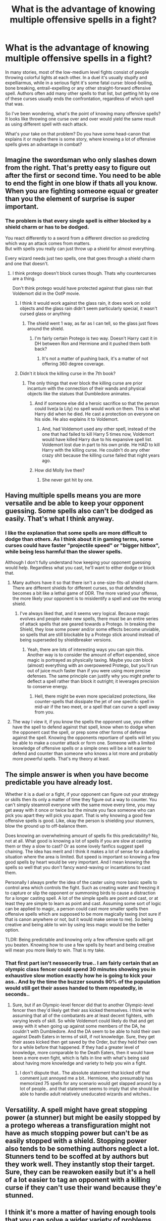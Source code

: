 #+TITLE: What is the advantage of knowing multiple offensive spells in a fight?

* What is the advantage of knowing multiple offensive spells in a fight?
:PROPERTIES:
:Author: EveningScientist
:Score: 30
:DateUnix: 1590269031.0
:DateShort: 2020-May-24
:FlairText: Discussion
:END:
In many stories, most of the low-medium level fights consist of people throwing colorful lights at each other. In a duel it's usually stupify and expelliarmus, while in a serious fight it's some fatal curse: blood-boiling, bone breaking, entrail-expelling or any other straight-forward offensive spell. Authors often add many other spells to that list, but getting hit by one of these curses usually ends the confrontation, regardless of which spell that was.

So I've been wondering, what's the point of knowing many offensive spells? It looks like throwing one curse over and over would yield the same result as using different spell with each attack.

What's your take on that problem? Do you have some head-canon that explains it or maybe there is some story, where knowing a lot of offensive spells gives an advantage in combat?


** Imagine the swordsman who only slashes down from the right. That's pretty easy to figure out after the first or second time. You need to be able to end the fight in one blow if thats all you know. When you are fighting someone equal or greater than you the element of surprise is super important.
:PROPERTIES:
:Author: erotic-toaster
:Score: 26
:DateUnix: 1590274937.0
:DateShort: 2020-May-24
:END:

*** The problem is that every single spell is either blocked by a shield charm or has to be dodged.

You react differently to a sword from a different direction so predicting which way an attack comes from matters.\\
But with spells you really can just throw up a shield for almost everything.

Every wizard needs just two spells, one that goes through a shield charm and one that doesn't.
:PROPERTIES:
:Author: Electric999999
:Score: 6
:DateUnix: 1590286593.0
:DateShort: 2020-May-24
:END:

**** I think protego doesn't block curses though. Thats why countercurses are a thing.

Don't think protego would have protected against that glass rain that Voldemort did in the OotP movie.
:PROPERTIES:
:Author: erotic-toaster
:Score: 9
:DateUnix: 1590290458.0
:DateShort: 2020-May-24
:END:

***** I think it would work against the glass rain, it does work on solid objects and the glass rain didn't seem particularly special, it wasn't cursed glass or anything
:PROPERTIES:
:Author: Electric999999
:Score: 2
:DateUnix: 1590291617.0
:DateShort: 2020-May-24
:END:

****** The shield went 1 way, as far as I can tell, so the glass just flows around the shield.
:PROPERTIES:
:Author: erotic-toaster
:Score: 1
:DateUnix: 1590291721.0
:DateShort: 2020-May-24
:END:

******* I'm fairly certain Protego is two way. Doesn't Harry cast it in DH between Ron and Hermione and it pushed them both back?
:PROPERTIES:
:Author: minerat27
:Score: 1
:DateUnix: 1590325659.0
:DateShort: 2020-May-24
:END:

******** It's not a matter of pushing back, it's a matter of not offering 360 degree coverage.
:PROPERTIES:
:Author: erotic-toaster
:Score: 2
:DateUnix: 1590340834.0
:DateShort: 2020-May-24
:END:


***** Didn't it block the killing curse in the 7th book?
:PROPERTIES:
:Author: DeDe_at_it_again
:Score: 0
:DateUnix: 1590301043.0
:DateShort: 2020-May-24
:END:

****** The only things that ever block the killing curse are prior incantum with the connection of their wands and physical objects like the statues that Dumbledore animates.
:PROPERTIES:
:Author: erotic-toaster
:Score: 7
:DateUnix: 1590301253.0
:DateShort: 2020-May-24
:END:

******* And if someone else did a heroic sacrifice so that the person could live(a la Lily) no spell would work on them. This is what Harry did when he died. He cast a protection on everyone on his side. He also explains it to Voldemort.
:PROPERTIES:
:Author: 19ngplankton
:Score: 2
:DateUnix: 1590317791.0
:DateShort: 2020-May-24
:END:

******** And, had Voldemort used any other spell, instead of the one that had failed to kill Harry 5 times now, Voldemort would have killed Harry due to his expansive spell list. Voldemort lost due in part to his own pride. He HAD to kill Harry with the killing curse. He couldn't do any other crazy shit because the killing curse failed that night years ago.
:PROPERTIES:
:Author: erotic-toaster
:Score: 2
:DateUnix: 1590341052.0
:DateShort: 2020-May-24
:END:


******* How did Molly live then?
:PROPERTIES:
:Author: DeDe_at_it_again
:Score: 0
:DateUnix: 1590301278.0
:DateShort: 2020-May-24
:END:

******** She never got hit by one.
:PROPERTIES:
:Author: darkpothead
:Score: 4
:DateUnix: 1590312198.0
:DateShort: 2020-May-24
:END:


** Having multiple spells means you are more versatile and be able to keep your opponent guessing. Some spells also can't be dodged as easily. That's what I think anyway.
:PROPERTIES:
:Author: Ghost16275
:Score: 34
:DateUnix: 1590269190.0
:DateShort: 2020-May-24
:END:

*** I like the explanation that some spells are more difficult to dodge than others. As I think about it in gaming terms, some curses could have faster "projectile speed" or "bigger hitbox", while being less harmful than the slower spells.

Although I don't fully understand how keeping your opponent guessing would help. Regardless what you cast, he'll want to either dodge or block that.
:PROPERTIES:
:Author: EveningScientist
:Score: 7
:DateUnix: 1590269828.0
:DateShort: 2020-May-24
:END:

**** Many authors have it so that there isn't a one-size-fits-all shield charm. There are different shields for different curses, so that defending becomes a bit like a lethal game of DDR. The more varied your offense, the more likely your opponent is to misidentify a spell and use the wrong shield.
:PROPERTIES:
:Author: Xujhan
:Score: 16
:DateUnix: 1590281285.0
:DateShort: 2020-May-24
:END:

***** I've always liked that, and it seems very logical. Because magic evolves and people make new spells, there must be an entire series of attack spells that are geared towards a Protego. In breaking the Shield, they lose some power and/or some effects become unviable, so spells that are still blockable by a Protego stick around instead of being superseded by shieldbreaker versions.
:PROPERTIES:
:Author: Uncommonality
:Score: 7
:DateUnix: 1590300789.0
:DateShort: 2020-May-24
:END:

****** Yeah, there are lots of interesting ways you can spin this. Another way is to consider the amount of effort expended, since magic is portrayed as physically taxing. Maybe you /can/ block (almost) everything with an overpowered Protego, but you'll run out of juice much faster than if you were using more precise defenses. The same principle can justify why you might prefer to deflect a spell rather than block it outright; it leverages precision to conserve energy.
:PROPERTIES:
:Author: Xujhan
:Score: 6
:DateUnix: 1590302723.0
:DateShort: 2020-May-24
:END:

******* Hell, there might be even more specialized protections, like counter-spells that dissipate the jet of one specific spell in mid-air if the two meet, or a spell that can curve a spell away from you.
:PROPERTIES:
:Author: Uncommonality
:Score: 3
:DateUnix: 1590304514.0
:DateShort: 2020-May-24
:END:


**** The way I view it, if you know the spells the opponent use, you either have the spell to defend against that spell, know when to dodge when the opponent cast the spell, or prep some other forms of defense against the spell. Knowing the opponents reportiare of spells will let you be able to make a counter attack or form one. Someone with a limited knowledge of offensive spells or a simple ones will be a lot easier to defend and counter than someone who knows a lot more and probably more powerful spells. That's my theory at least.
:PROPERTIES:
:Author: Ghost16275
:Score: 9
:DateUnix: 1590270373.0
:DateShort: 2020-May-24
:END:


** The simple answer is when you have become predictable you have already lost.

Whether it is a duel or a fight, if your opponent can figure out your strategy or skills then its only a matter of time they figure out a way to counter. You can't simply steamroll everyone with the same move every time, you may get away with it once or twice but the minute you face someone who can pick you apart they will pick you apart. That is why knowing a good few offensive spells is good. Like, okay the person is shielding your stunners, blow the ground up to off-balance them.

Does knowing an overwhelming amount of spells fix this predictability? No, not at all. What good is knowing a lot of spells if you are slow at casting them or they a slow to cast? Or as some lovely fanfics suggest spell chaining. The idea has merit and I think it makes a lot of sense for a dueling situation where the area is limited. But speed is important so knowing a few good spells by heart would be very important. And I mean knowing the spells so well that you don't fancy wand-waving or incantations to cast them.

Personally I always prefer the idea of the caster using more basic spells to control area which controls the fight. Such as creating water and freezing it to capture or slip the opponent or summoning birds to cause a distraction for a longer casting spell. A lot of the simple spells are point and cast, or at least they are simple to learn as point and cast. Assuming some sort of logic can be applied to magic, a person could cast more smaller spells then offensive spells which are supposed to be more magically taxing (not sure if that is canon anywhere or not, but it would make sense to me). So being creative and being able to win by using less magic would be the better option.

TLDR: Being predictable and knowing only a few offensive spells will get you beaten. Knowing how to use a few spells by heart and being creative will mean you more likely to win. That is my take.
:PROPERTIES:
:Author: PhantomKeeperQazs
:Score: 6
:DateUnix: 1590277577.0
:DateShort: 2020-May-24
:END:

*** That first part isn't nessecerily true.. I am fairly certain that an olympic class fencer could spend 30 minutes showing you in exhaustive slow motion exactly how he is going to kick your ass.. And by the time the buzzer sounds 90% of the population would still get their asses handed to them repeatedly, in seconds..
:PROPERTIES:
:Author: Wirenfeldt
:Score: 2
:DateUnix: 1590303186.0
:DateShort: 2020-May-24
:END:

**** Sure, but if an Olympic-level fencer did that to another Olympic-level fencer then they'd likely get their ass kicked themselves. I think we're assuming that all of the combatants are at least decent fighters, with varying levels of skill. So while Voldemort could likely do that and get away with it when going up against some members of the DA, he couldn't with Dumbledore. And the DA seem to be able to hold their own against Death Eaters in terms of skill, if not knowledge. Sure, they get their asses kicked then get saved by the Order, but they held their own for a while before that happened. If they had a greater level of knowledge, more comparable to the Death Eaters, then it would have been a more even fight, which is falls in line with what's being said about having more knowledge and variety to help you win a fight.
:PROPERTIES:
:Author: darkpothead
:Score: 4
:DateUnix: 1590312703.0
:DateShort: 2020-May-24
:END:

***** I don't dispute that.. The absolute statement that kicked off that comment just annoyed me a bit.. Hermione, who presumably has memorized 75 spells for any scenario would get slapped around by a lot of people.. and that statement seems to imply that she should be able to handle adult relatively uneducated wizards and witches..
:PROPERTIES:
:Author: Wirenfeldt
:Score: 0
:DateUnix: 1590313348.0
:DateShort: 2020-May-24
:END:


** Versatility. A spell might have great stopping power (a stunner) but might be easily stopped by a protego whereas a transfiguration might not have as much stopping power but can't be as easily stopped with a shield. Stopping power also tends to be something authors neglect a lot. Stunners tend to be scoffed at by authors but they work well. They instantly stop their target. Sure, they can be reawoken easily but it's a hell of a lot easier to tag an opponent with a killing curse if they can't use their wand because they'e stunned.
:PROPERTIES:
:Author: Impossible-Poetry
:Score: 4
:DateUnix: 1590283442.0
:DateShort: 2020-May-24
:END:


** I think it's more a matter of having enough tools that you can solve a wider variety of problems. Canon doesn't have much with that, but if you can expand the magic system a bit you can get interesting things depending on the result you want.

For example, maybe certain shield spells are better or worse against other kinds of spells, so knowing say, Protego is bad against a blood boiling curse could be advantageous especially if you can cast it silently and your opponent can't recognize it.

Maybe you want to just incapacitate the guy, so you use Stupefy, or just disarm them, Experlliarmus, or maybe you want to kill them, An Avada Kedavra or to keep it legal, a well placed Diffindo, maybe you want them to die slowly so use a withering curse that's difficult to heal, or Sectum Sempra.

If a duellist is good a dodging and blocking they can be a success with only expelliarmus and/or stupefy, those along with basic charms like filipendo or the levitation one would be enough if you have the basics well.

BUT you may need to learn other spells if you are fighting non-humans, like giant spiders, trolls, giants, dragons, beings that are resistant to magic or need specific or stronger spells to defeat them, for example, a troll may be resistant to direct damage like stunning or cutting but maybe the bone-breaker works better.

Of course, you can expand this further, needing different shields for certain types of spells, or needing to learn specific counter curses for specific curses, making said curses more useful if their counters are not well known.

If you look at canon, it's more a question of doing something well than doing lots of things, Dumbledore, arguably the most powerful dueller we see in canon, fights Voldemort and Bellatrix more with advanced transfiguration and clever tactics than launching a whole color spectrum of spells at them.

In FB 1 and 2, where we could finally see adult wizards fighting more, they don't even tell us what spells they are using, just that they mostly seem to be the same blue one(maybe a blasting or cutting hex?) the most advanced we saw was the Protego Diabolica and that overpowered Finite Incantatem Nicolas Flamel used to stop it. I REALLY want them to make Dumbledore vs Grindelwald a REALLY, REALLY cool duel and not just Jude Law and Johnny Deep throwing lights and screaming at each other.
:PROPERTIES:
:Author: Kellar21
:Score: 4
:DateUnix: 1590279267.0
:DateShort: 2020-May-24
:END:


** I really like the concept of efficient combinations of spells based on wand position.
:PROPERTIES:
:Author: katejkatz
:Score: 7
:DateUnix: 1590269834.0
:DateShort: 2020-May-24
:END:

*** I remember reading about something like this in one story (which I forgot the title). Such casting method was called spell chains, the last movement of your wand while casting one spell would also serve as the first move for the next incantation, resulting in a faster casting speed.
:PROPERTIES:
:Author: EveningScientist
:Score: 8
:DateUnix: 1590270151.0
:DateShort: 2020-May-24
:END:

**** Yeah - exactly that! I've come across in a few fics and really love the concept. It also means that training/ defense becomes more like a martial art, as it makes sense to to practice specific wand movements and whole chains to build the muscle memory.
:PROPERTIES:
:Author: katejkatz
:Score: 5
:DateUnix: 1590270291.0
:DateShort: 2020-May-24
:END:


** Leaving aside situations in which you decided that you'd rather boil someones blood than expell their entrails, I suppose the answer depends on how you imagine duelling (and, more generally, magic) works. For instance, if you posit that to counter a spell you need to know what it does, or at least, that it is /easier/ to block when you do, then a large repertoire immediately makes sense, because you increase the chance that your opponent won't know what you're casting. And if you're casting silently, then even if he does, he's still having to best guess, and couldn't use the same response once he figured out the spell.

I agree there's not much use knowing different spells of the same very general effect (e.g., causing bodily harm) if all you need is /Protego/ to hide behind, but then I don't think that's how duelling works, either.

Somewhat separate from the whole discussion is the Killing Curse. For direct attacks (that is, not using charms or transfiguations to attack by proxy) there is nothing better. But you don't always want to kill someone, and we don't know how hard it is to cast.
:PROPERTIES:
:Author: Sescquatch
:Score: 3
:DateUnix: 1590279690.0
:DateShort: 2020-May-24
:END:


** Some spells have specific counters, both as a shield and to counter the effects of that spell. So a stupify is reversed by a reawakening spell. While a bloodboiling spell would require more to counter. As for a bone breaking spell, it'd require a bone regrowing potion. And on and on it goes.

As for the combat aspect of it, what is more useful for that situation. If you are alone and about to be spotted by a group of enemies, wouldn't an explosion in the middle of their group be to your advantage instead of just a measly stupify?

What about if you are fighting with friends you wouldn't necessarily want to throw around explosions then when people move around as much. While if someone is running down a hallway, you'd mostly just want something that is relatively unblockable and faster than their running speed
:PROPERTIES:
:Author: RedKorss
:Score: 2
:DateUnix: 1590279124.0
:DateShort: 2020-May-24
:END:


** I think it has to do with the way you can shield from each spell. There was a fic which explore the idea that the general shield charm wasn't effective for every spells and that counter spells were a necessity while defending for a lot of combat spells.

Predictability is also a great weakness in fight and doing all kind of spells which has various effets on the opponent or his environment can be useful.

Also, it can hinder recovery. Casting obscure spells can make it difficult to know how to cancel it during or after the fight (like what did Dolohov against Hermione during the DOM fight, iirc).
:PROPERTIES:
:Author: Eawen_Telemnar
:Score: 2
:DateUnix: 1590279864.0
:DateShort: 2020-May-24
:END:


** Depends on the spell.

When it comes to your jet of light with nasty effects then you really just need two, one a shield works against and one it doesn't (though depending on the writer that second category might only be the killing curse and therefore unavailable to many people).

Now for fancy stuff like animating statues, conjuring objects, moving the ground to swallow your opponent, basically the Voldemort Vs Dumbledore fight stuff, then it could be useful, that's the stuff that noone can dodge, that could probably take out multiple people and that only someone who knows a similar spell to counter with can react to and is a very effective addition to your arsenal.\\
It's still worth mixing in the normal spells.

By far the best combat we ever see is Voldemort fighting Dumbledore, he really does stick to these rules, he's mostly doing the big stuff hat few could actually stop, but with killing curses thrown in whenever he sees a chance.

To be a great duelist you should: practice one reliable offensive spell until you can cast it silently, quickly and practically without thinking (what it is doesn't truly matter as long as a hit will take someone out of the fight, I'd go stupefy as it's adequate against a real threat while still being safe to use in any situation), learn a second spell that can get through shields to the same degree (this is probably the killing curse, and that's one reason to have the other spell at all, the second is to hope they shield when they should dodge because they're used to spell 1), practice your shield spell to the same degree, then you learn as much of the big difficult stuff as you can.
:PROPERTIES:
:Author: Electric999999
:Score: 2
:DateUnix: 1590287000.0
:DateShort: 2020-May-24
:END:


** I like to think you would want to know a lot of spells so you can combine the wand movements into each other. So for example you cast a spell that ends with a diagonal slash down to the right into a spell where your starting wand position is the bottom right that way you can have as seamless spell transitions as possible

I then like to think that spells have different speeds so like a pitcher wouldn't always throw his fast ball, would need a change up to disrupt the defenders timing
:PROPERTIES:
:Author: PawnJJ
:Score: 2
:DateUnix: 1590290639.0
:DateShort: 2020-May-24
:END:


** For spell combat, while shielding is a catch all, specific spells have specific counters as well, and not every spell has the same power level requirements, and not every spell can be blocked with shielding charm. One probably would want to know a variety of spells, particularly low-level spells, to quickly cast and keep an opponent on the defensive, without tiring quickly, then use more devastating/powerful spells in an opportune moment when you have better odds of hitting your opponent.

I remember in the 4th book, Moody was addressing the class on the Unforgivables, and mused even with proper instruction, the 4th year class he was addressing wouldn't have the necessary power to cast the killing curse. So, bearing that in mind, I would imagine that even Voldemort couldn't toss killing curses around like candy.
:PROPERTIES:
:Author: Vercalos
:Score: 2
:DateUnix: 1590293262.0
:DateShort: 2020-May-24
:END:


** Each spell has a counter-spell, and they're specific to the spell. If you know only one spell, then chances are your opponent will know the counter and you will get beaten.

More spells known --> more counters needed --> more chance for opponent not to know the counter --> more chance for victory to you.
:PROPERTIES:
:Author: avittamboy
:Score: 2
:DateUnix: 1590294565.0
:DateShort: 2020-May-24
:END:


** if you cast the spell nonverbally then the opponent will have to rely on the colour of the spell to know whether it can be shielded or not
:PROPERTIES:
:Author: flitith12
:Score: 2
:DateUnix: 1590297405.0
:DateShort: 2020-May-24
:END:


** Well, assuming the magic system isn't so simple as to allow the shield spell to block everything (At least a few spells can go through shields) different spells may have different counters and uses. In battle what would be important is the spell's speed, effect and ease of countering.

Realistically speaking, a quicker spell is more difficult to dodge but maybe they are generally easier to shield against. Perhaps a spell designed to break a shield would be useful if you can cast a second spell right afterwards. Perhaps sometimes you want to attack indirectly, blow up the ground to their right to get some rubble to fly everywhere, make some smoke around you to make you difficult to target, attack them by seemingly missing and have something attack from behind, etc.
:PROPERTIES:
:Author: sondrex76
:Score: 2
:DateUnix: 1590314183.0
:DateShort: 2020-May-24
:END:


** If I write a duel, a deadly and powerful one like ministry duel between Dumbles and Voldy, I'll go with creativity over power, transfiguring? Clever spell chains? Yes! It's always more interesting than some "STUPEFY!" "EXPELLIARMUS" trading with some protegos thrown in the middle

Now, if one knows more spells they can be more versatile and creative, obscure spells need obscure shields in my head, so the more spells you know, the more you can surprise your enemy, and if you surprise your enemy they have less time to think of a counter to that, you saw the countering in the ministry duel, transfiguring everything into a harder to undo attack, I'm fairly sure if someone had launched a stupefy at either one they'd have just taken a step back or to the side..

Sorry for that, that must have been hard to read..

Anyway, I hope you get my point, the more spells you know, the more creative you can be, and if one is creative enough it will surprise the enemy, and surprise attacks are always better than expected ones
:PROPERTIES:
:Author: Erkkifloof
:Score: 2
:DateUnix: 1590321922.0
:DateShort: 2020-May-24
:END:


** Fast spells, blast spells, space spells, transfiguration, summoning, animal magic to control the area and increase opponents, countercurses to make the opponent defend against their own curses. A long list of reasons why more spells help you control battle field thus increasing your win.

Shields are not strong enough against elementals and fast attacks like lightning. Fast at thinking and knowledge and practice of such spells come a long way. A simple metal rod can absorb all the powerful lightning opponent sends out. A jet of flames converted to conscious snake can divide the opponents attention. Many more examples and creative ideas to think.

Also your one spell will keep getting blocked or sent hurtling back. You would never win, may get a draw with weak opponents.
:PROPERTIES:
:Author: kmlkant9
:Score: 2
:DateUnix: 1590328848.0
:DateShort: 2020-May-24
:END:


** Well if you are thinking in response to dueling.

Different spells attack differently and require different defenses. So knowing more allow one to control damage, injury, and versatility.

For example:

Let's assume this is a duel of equal strength.

Defender: only on the defense with a strong sheild charm. Let's also say it's defending their entire front like a swat shield. For one final addition it is unable to be broken.

Attacker:

You are just dueling for fun. You don't want any damage to your friend but you still want to win. You cast the petrification charm. Their sheild blocks it. You see the a stone wall behind them, you fire off a jelly leg jinx (let's say this spell can bounce off walls). It hits them from behind making them drop their sheild. You then petrify them and win.

You are fighting for your life. It's all or none. You fire off a burn spell. Sheild blocks it. You have nothing else to utilize to get behind them. You fire bombard at their feet, rocks are throw up causing damage. Not enough. You fire bombard a maxima at their feet, the kick back sends them flying into the air. You take your opening and cast incarserus tying them up and winning. (Or whatever end it spell you want.)

Basically unless you have absolutely noone in your life that you would ever need to kill. Or noone in your life you'd ever not kill then you need varying damage spells. Then depending where you are you need different functions on your spells for creativity.

Now do you need confringo, bombarda, bombarda maxima, and reducto? Probably not. They do a lot of the same sort of things. However if the difference between a pressure knock back, vs one that produces fire, vs one that breaks down to rubble you may want to know all of them

Same thing for non damage spells. These all imobilize in some way but all work differently.

Incarcerous- wraps them in rope

Petrificus Totalus- makes them stiff as a board

Leg locking jinx- makes their knees shoot together and they typically fall down. Their arms are free.

Jelly leg jinx- makes their legs give out underneath them insuring they fall but their arms still work

Stupify- basically just KOs a person

So it really depends what you would want to do. Would PT be best always? No. What if you need to move them to avoid detection. It's more difficult that way and they can't talk to you during questioning.

Is the jelly leg jinx better than the leg lock because it guarantees the fall? No, because their legs can flail out allowing them to transition into a roll.
:PROPERTIES:
:Author: omnenomnom
:Score: 3
:DateUnix: 1590273246.0
:DateShort: 2020-May-24
:END:


** Maybe it's too many games, but I was thinking affinities and shields and buffs and so on? Maybe your opponent has a shield charm that can be overpowered faster by certain spells. Maybe they're wearing an enchanted doohickey that protects them against fire. Maybe they cast something and now they're immune to ice. So knowing a variety of spells means you can counter their counters.
:PROPERTIES:
:Author: cinderaced
:Score: 2
:DateUnix: 1590276621.0
:DateShort: 2020-May-24
:END:


** Also, you can weave together the wand movements of different spells for spell chains.
:PROPERTIES:
:Author: Zeus_Kira
:Score: 1
:DateUnix: 1590292131.0
:DateShort: 2020-May-24
:END:


** I've read a fic where different styles of duelling where explained, who uses them and what spells are ideal for the style. I think it was Moody where doing the explaining.
:PROPERTIES:
:Author: MrJDN
:Score: 1
:DateUnix: 1590295440.0
:DateShort: 2020-May-24
:END:


** Authors make more spells to make it interesting and to better show power of wizards. Spells can be faster or slower, different colour, effect(obviously) and different "weakness". You can have spell like AK that can't be blocked or. Can only be blocked by specific shield. Then there are spell chains, I saw some authors use them to show development and power. If he can use different spells in quick succession then he must be good right? I never wrote HP fanfiction but I don't think it would be easy to write with limited repertoire of spells or interesting to reader to see only stupefy, expeliarmus and avada kedavra in big battle. Knowledge is power is used a lot in those fic if I had to guess :) on mobile sorry for format
:PROPERTIES:
:Author: GenerousTurtle
:Score: 1
:DateUnix: 1590344567.0
:DateShort: 2020-May-24
:END:


** My HC is that some spells are better in certain situations. The KC, for example, can pierce any shielding spell and kills instantly, but can be stoped with physical objects, can only kill one person per use and seem to have to be incanted since even characters who frequently use their spells silently still incant when using the KC (don't remember the name but I once read a fanfic whose whole premise is that James realizes that saying Crucio takes less time than Avada Kedavra when Voldemort came), so it can't reasonably be used to capture a target, will only kill one enemy at a time and takes time to use, leaving the user vulnerable to enemy action in the time they take to use the spell and gives a second enemy the chance of casting his own spell while the user is focusing on the target.

Cursed Fire on the other side has the potential of burning down a large city (Grindewald almost burned Paris using it), but it is hard to control and stop even for the user to say nothing of the target, will kill anyone on its effect-zone even allies and will destroy the things objects around you, so can't be used if the user wants to take anything from the area with them or has allies fighting around and will require focus on the users part, plus the possibility of the user losing control and being killed by their own spell.

Blasting curses can't be used safely underwater or close to the user, can be blocked by shields, destroys the object it hits and is an area effect spell, so will affect allies if in range, but will also render physical shields a liability (the projects blasted at high velocity by explosion will arguably be more dangerous than the curse itself), will affect any enemies in range and possibly cause injuries that will affect the rest of the fight, like burns, broken bones, or projected bird of rock embedded in the target's body, plus the possibility of using it in the area, like making a piece of the calling fall down on the target. As it isn't immediately lethal it could be used both for capture or killing, or even for flighting in blocking the path of the pursuers and blasting obstacles in the path of the user.

Cutting curse can be blocked by charms, but will hit the target in a long line instead of a single point and cause from a small cut up to the complete and permanent amputation of a member and can be used for both killing and capture.

Then there are the curses that causes particularly gruesome deaths, such as organ expelling that can be used to cause shock and fear in people that are not used to seeing such gore, possibly causing reluctance in fighting the killer and their group or even making would be attackers freeze, being useful for crowd control, particularly if fighting against a larger group disorganized and untrained but armed.

And biding curses like incarcerus, petrificus, stupefy and locomotor mortis are useful for capture a target or getting them out of the fight for a little time.

Really, would depend on the specific spell and what it does, also there is the possibility of some spells taking more concentration or time to prepare or some spells having motions that end in the first of another spell, thus taking away the time to cast the second.
:PROPERTIES:
:Author: JOKERRule
:Score: 1
:DateUnix: 1590372924.0
:DateShort: 2020-May-25
:END:


** I agree, I don't see why DEs even bother with curses that are not AK, why should let their opponent a chance to block the curse?

And they are wasting time trying to "impress" people with their skill and knowledge, I ghost don't see the point in difrent attack spells, they just want win the fight, and finish the other parson off.
:PROPERTIES:
:Author: Angel_on_fire513
:Score: 1
:DateUnix: 1590499784.0
:DateShort: 2020-May-26
:END:
